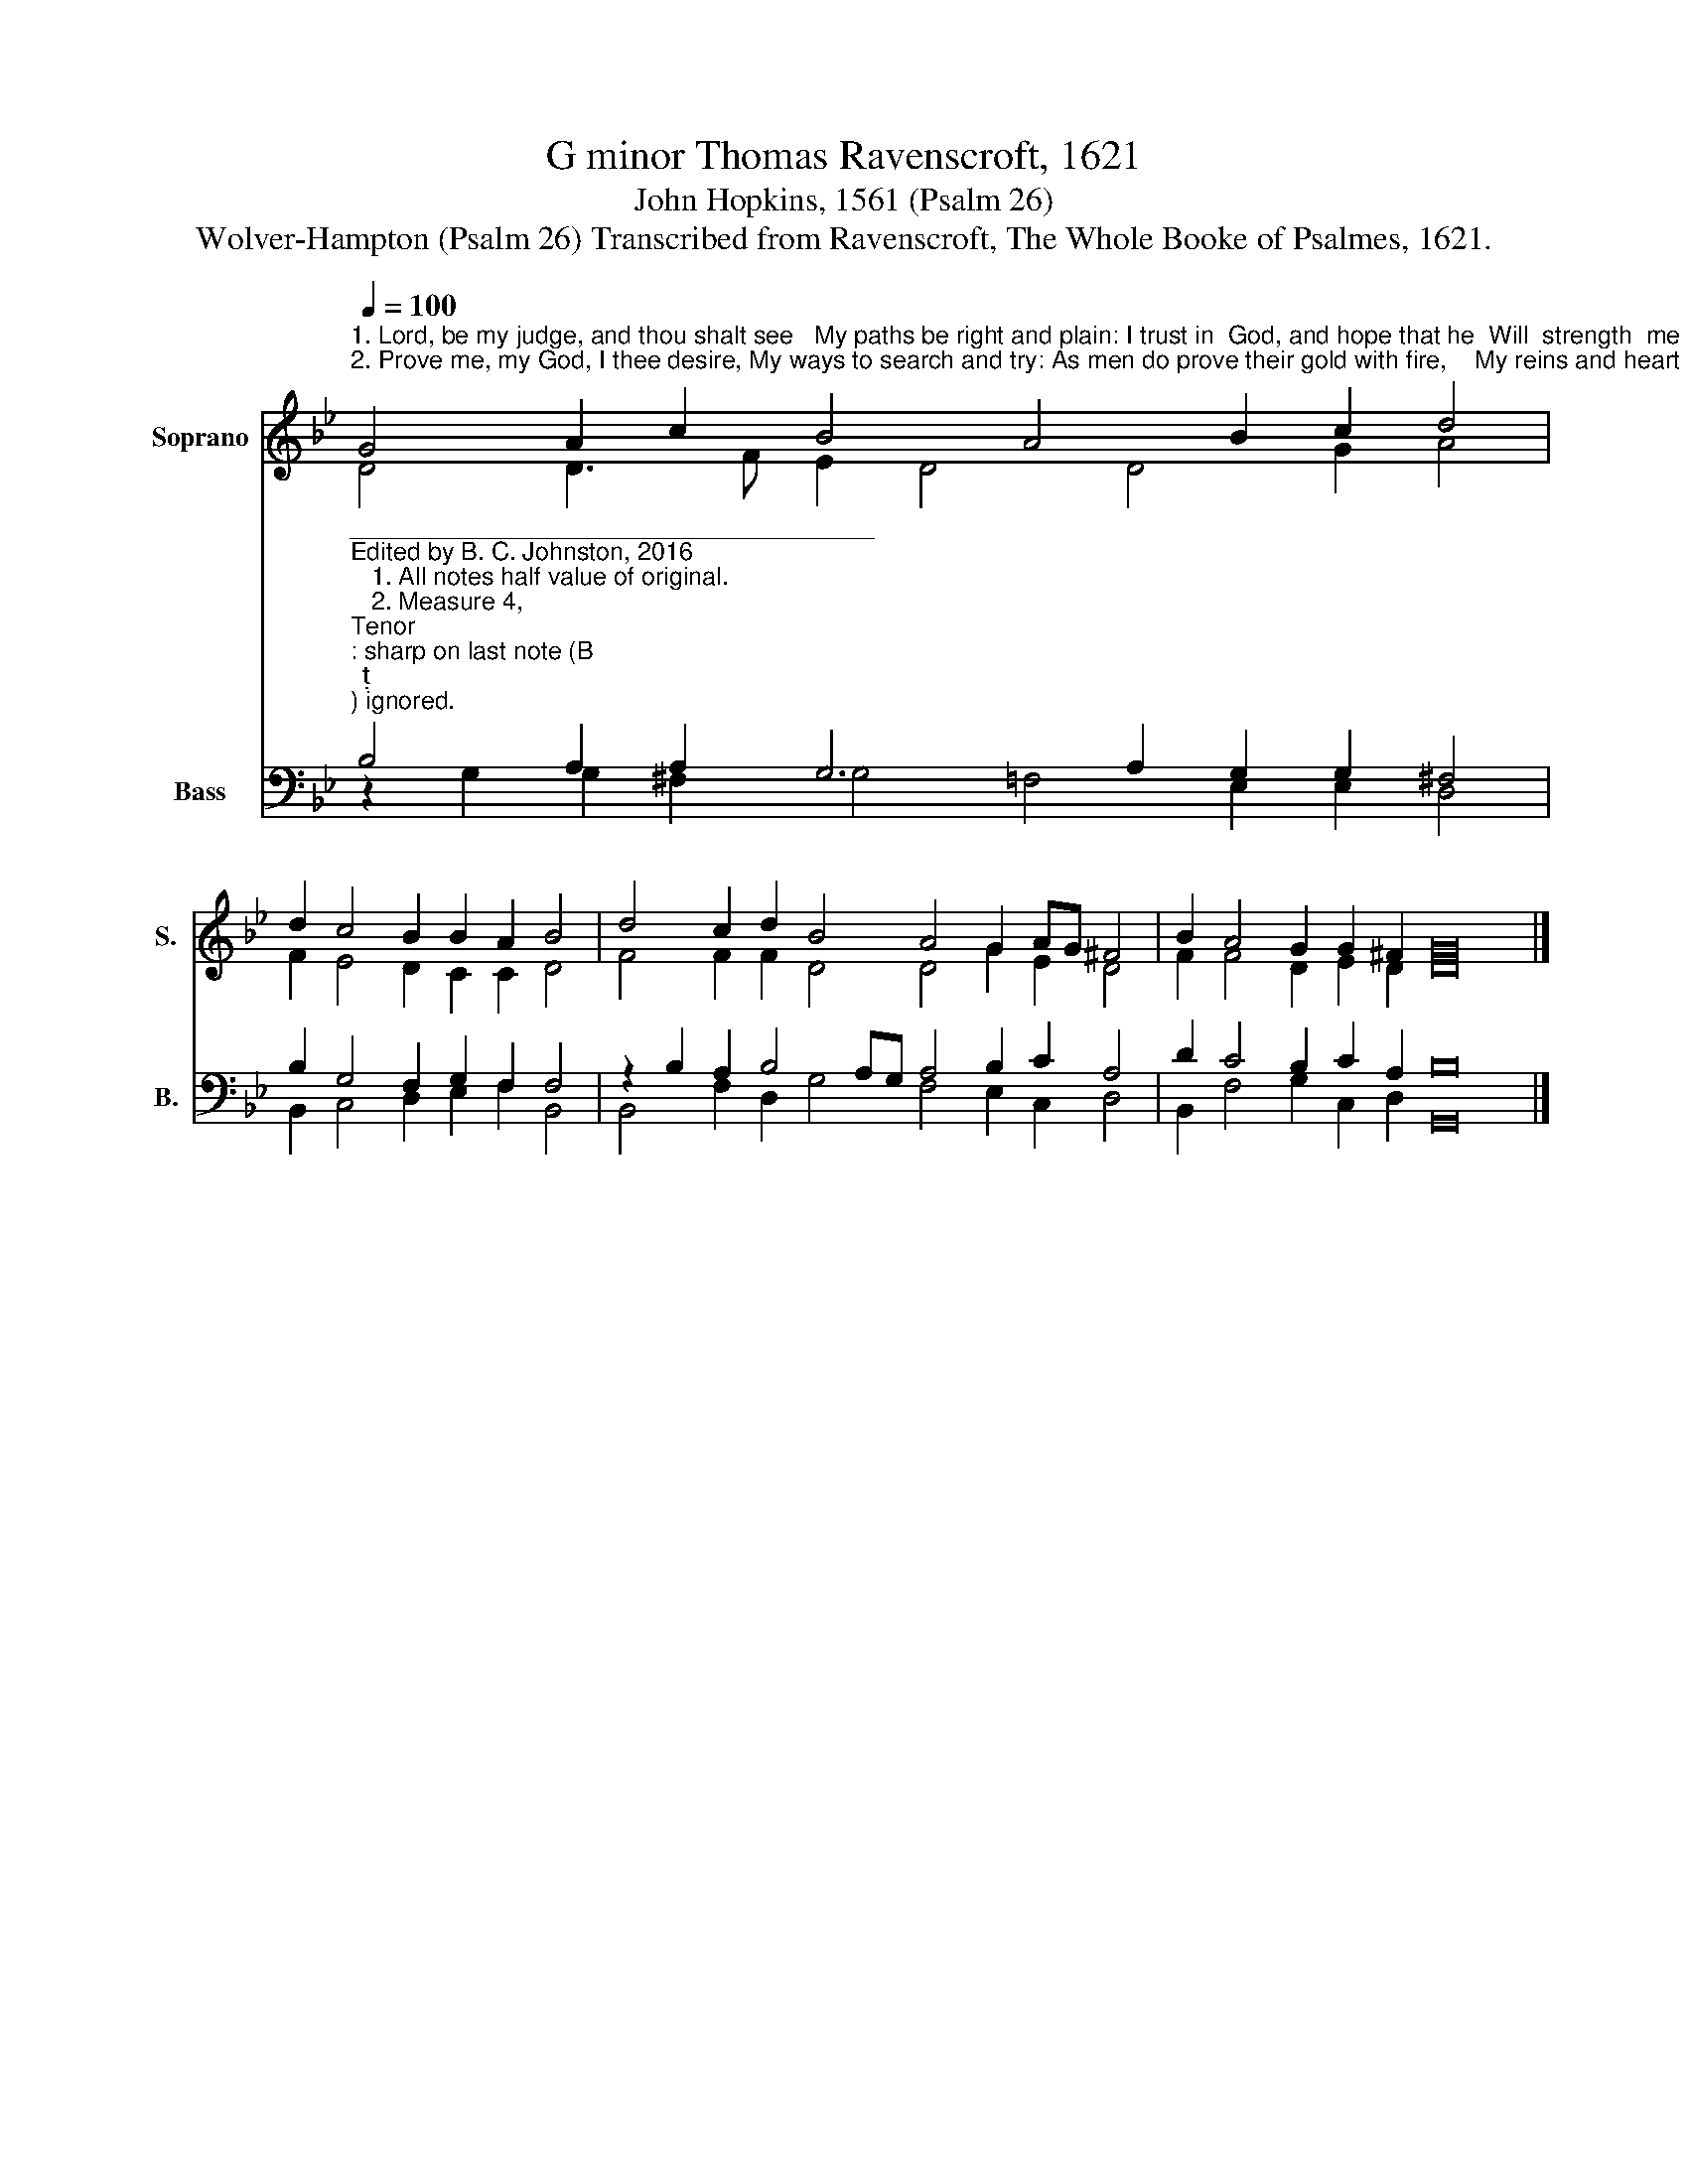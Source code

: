 X:1
T:G minor Thomas Ravenscroft, 1621
T:John Hopkins, 1561 (Psalm 26)                    
T:Wolver-Hampton (Psalm 26) Transcribed from Ravenscroft, The Whole Booke of Psalmes, 1621.
%%score ( 1 2 ) ( 3 4 )
L:1/8
Q:1/4=100
M:none
K:Bb
V:1 treble nm="Soprano" snm="S."
V:2 treble 
V:3 bass nm="Bass" snm="B."
V:4 bass 
V:1
"^1. Lord, be my judge, and thou shalt see   My paths be right and plain: I trust in  God, and hope that he  Will  strength  me  to  remain.\n2. Prove me, my God, I thee desire, My ways to search and try: As men do prove their gold with fire,    My reins and heart espy." G4 A2 c2 B4 A4 B2 c2 d4 | %1
 d2 c4 B2 B2 A2 B4 | d4 c2 d2 B4 A4 G2 AG ^F4 | B2 A4 G2 G2 ^F2 G16 |] %4
V:2
 D4 D3 F E2 D4 D4 G2 A4 | F2 E4 D2 C2 C2 D4 | F4 F2 F2 D4 D4 G2 E2 D4 | F2 F4 D2 E2 D2 D16 |] %4
V:3
"^______________________________________\nEdited by B. C. Johnston, 2016\n   1. All notes half value of original.\n   2. Measure 4, \nTenor\n: sharp on last note (B\n\n) ignored.\n   3. Staffs converted: original \nTenor\n becomes \nSoprano\n, up one octave; \nMedius\n becomes \nAlto;\n        Cantus becomes Tenor, down one octave; and Bass remains.""^3. Thy  goodness  laid  before my face  I would behold always:   For    of thy truth    I   tread  the  trace,    And will do all my days.\n4.  I  do not lust to haunt or use  With men whose deeds are vain: To come  in house  I do      re  –  fuse     With the deceitful train.""^5. That I may speak and preach the praise  That doth belong to thee: And so declare how  wondrous  ways   Thou hast been good to me.\n6.  O Lord, thy house I love most dear,    To me  it doth ex– cel:   I    have delight       and would  be   near    Whereas thy grace dost dwell.""^7. But  I  in  righteousness  intend   My time and days to serve:  Have mercy, Lord, and me de – fend,    So that I do not swerve.\n8. My  foot is stayed for all  assays,   It standeth well and right:   Wherefore to God will  I  give   praise,    In  all  the  peoples  sight." B,4 A,2 A,2 G,6 A,2 G,2 G,2 ^F,4 | %1
 B,2 G,4 F,2 G,2 F,2 F,4 | z2 B,2 A,2 B,4 A,G, A,4 B,2 C2 A,4 | D2 C4 B,2 C2 A,2 B,16 |] %4
V:4
 z2 G,2 G,2 ^F,2 G,4 =F,4 E,2 E,2 D,4 | B,,2 C,4 D,2 E,2 F,2 B,,4 | %2
 B,,4 F,2 D,2 G,4 F,4 E,2 C,2 D,4 | B,,2 F,4 G,2 C,2 D,2 G,,16 |] %4

